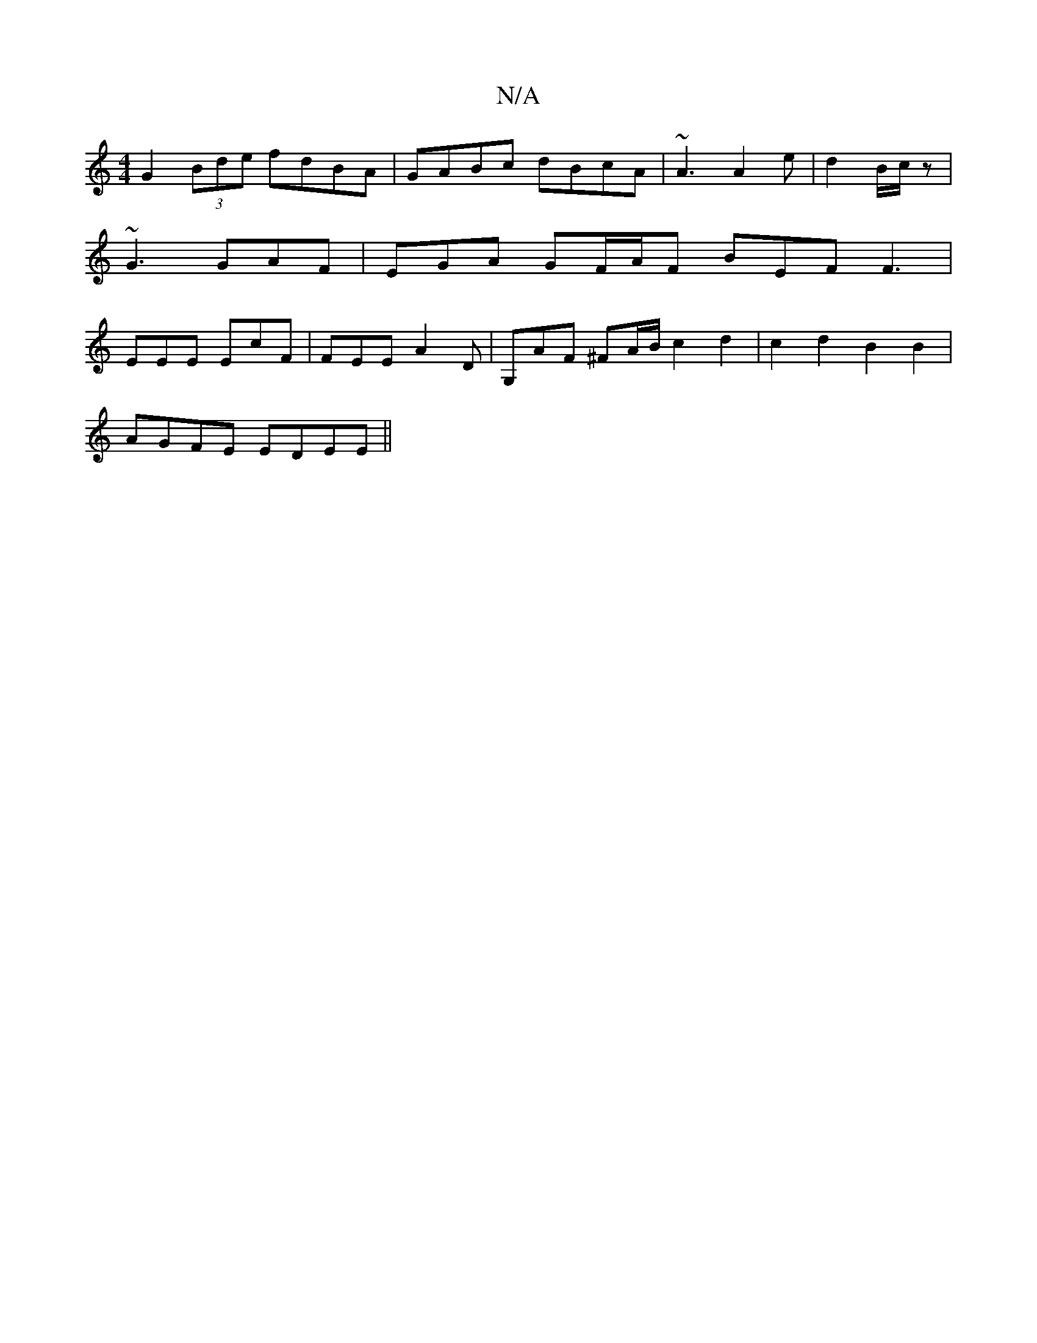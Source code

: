 X:1
T:N/A
M:4/4
R:N/A
K:Cmajor
 G2 (3Bde fdBA|GABc dBcA|~A3 A2 e|d2 B/c/z | ~G3 GAF | EGA GF/A/F BEF F3 | EEE EcF | FEE A2D | G,AF ^FA/B/c2d2|c2d2 B2B2|
AGFE EDEE||

|: A>EA ABA | c2A G3 |
E2G Gdd d~f2|ADFD EDB,A|
|:E2GF GEFA|A2G2 